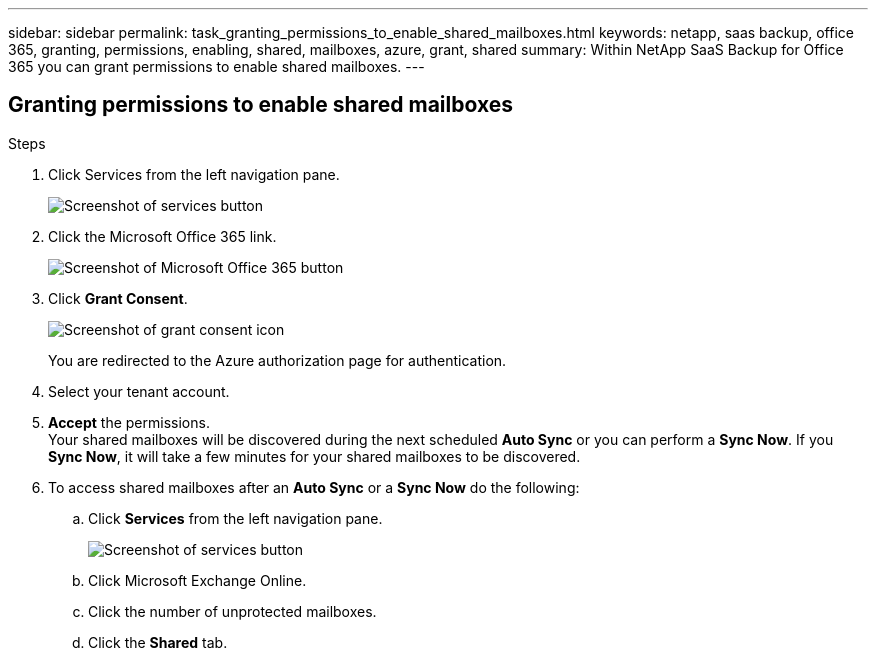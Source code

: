 ---
sidebar: sidebar
permalink: task_granting_permissions_to_enable_shared_mailboxes.html
keywords: netapp, saas backup, office 365, granting, permissions, enabling, shared, mailboxes, azure, grant, shared
summary: Within NetApp SaaS Backup for Office 365 you can grant permissions to enable shared mailboxes.
---

:toc: macro
:toclevels: 1
:hardbreaks:
:nofooter:
:icons: font
:linkattrs:
:imagesdir: ./media/

== Granting permissions to enable shared mailboxes

.Steps

.	Click Services from the left navigation pane.
+
image:services.gif[Screenshot of services button]
.	Click the Microsoft Office 365 link.
+
image:mso365_settings.gif[Screenshot of Microsoft Office 365 button]
. Click *Grant Consent*.
+
image:grant_consent.gif[Screenshot of grant consent icon]
+
You are redirected to the Azure authorization page for authentication.
. Select your tenant account.
. *Accept* the permissions.
  Your shared mailboxes will be discovered during the next scheduled *Auto Sync* or you can perform a *Sync Now*.  If you *Sync Now*, it will take a few minutes for your shared mailboxes to be discovered.
. To access shared mailboxes after an *Auto Sync* or a *Sync Now* do the following:
  .. Click *Services* from the left navigation pane.
+
image:services.gif[Screenshot of services button]
  .. Click Microsoft Exchange Online.
  .. Click the number of unprotected mailboxes.
  .. Click the *Shared* tab.
